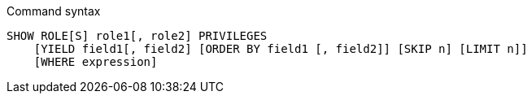 .Command syntax
[source, cypher]
-----
SHOW ROLE[S] role1[, role2] PRIVILEGES
    [YIELD field1[, field2] [ORDER BY field1 [, field2]] [SKIP n] [LIMIT n]]
    [WHERE expression]
-----
